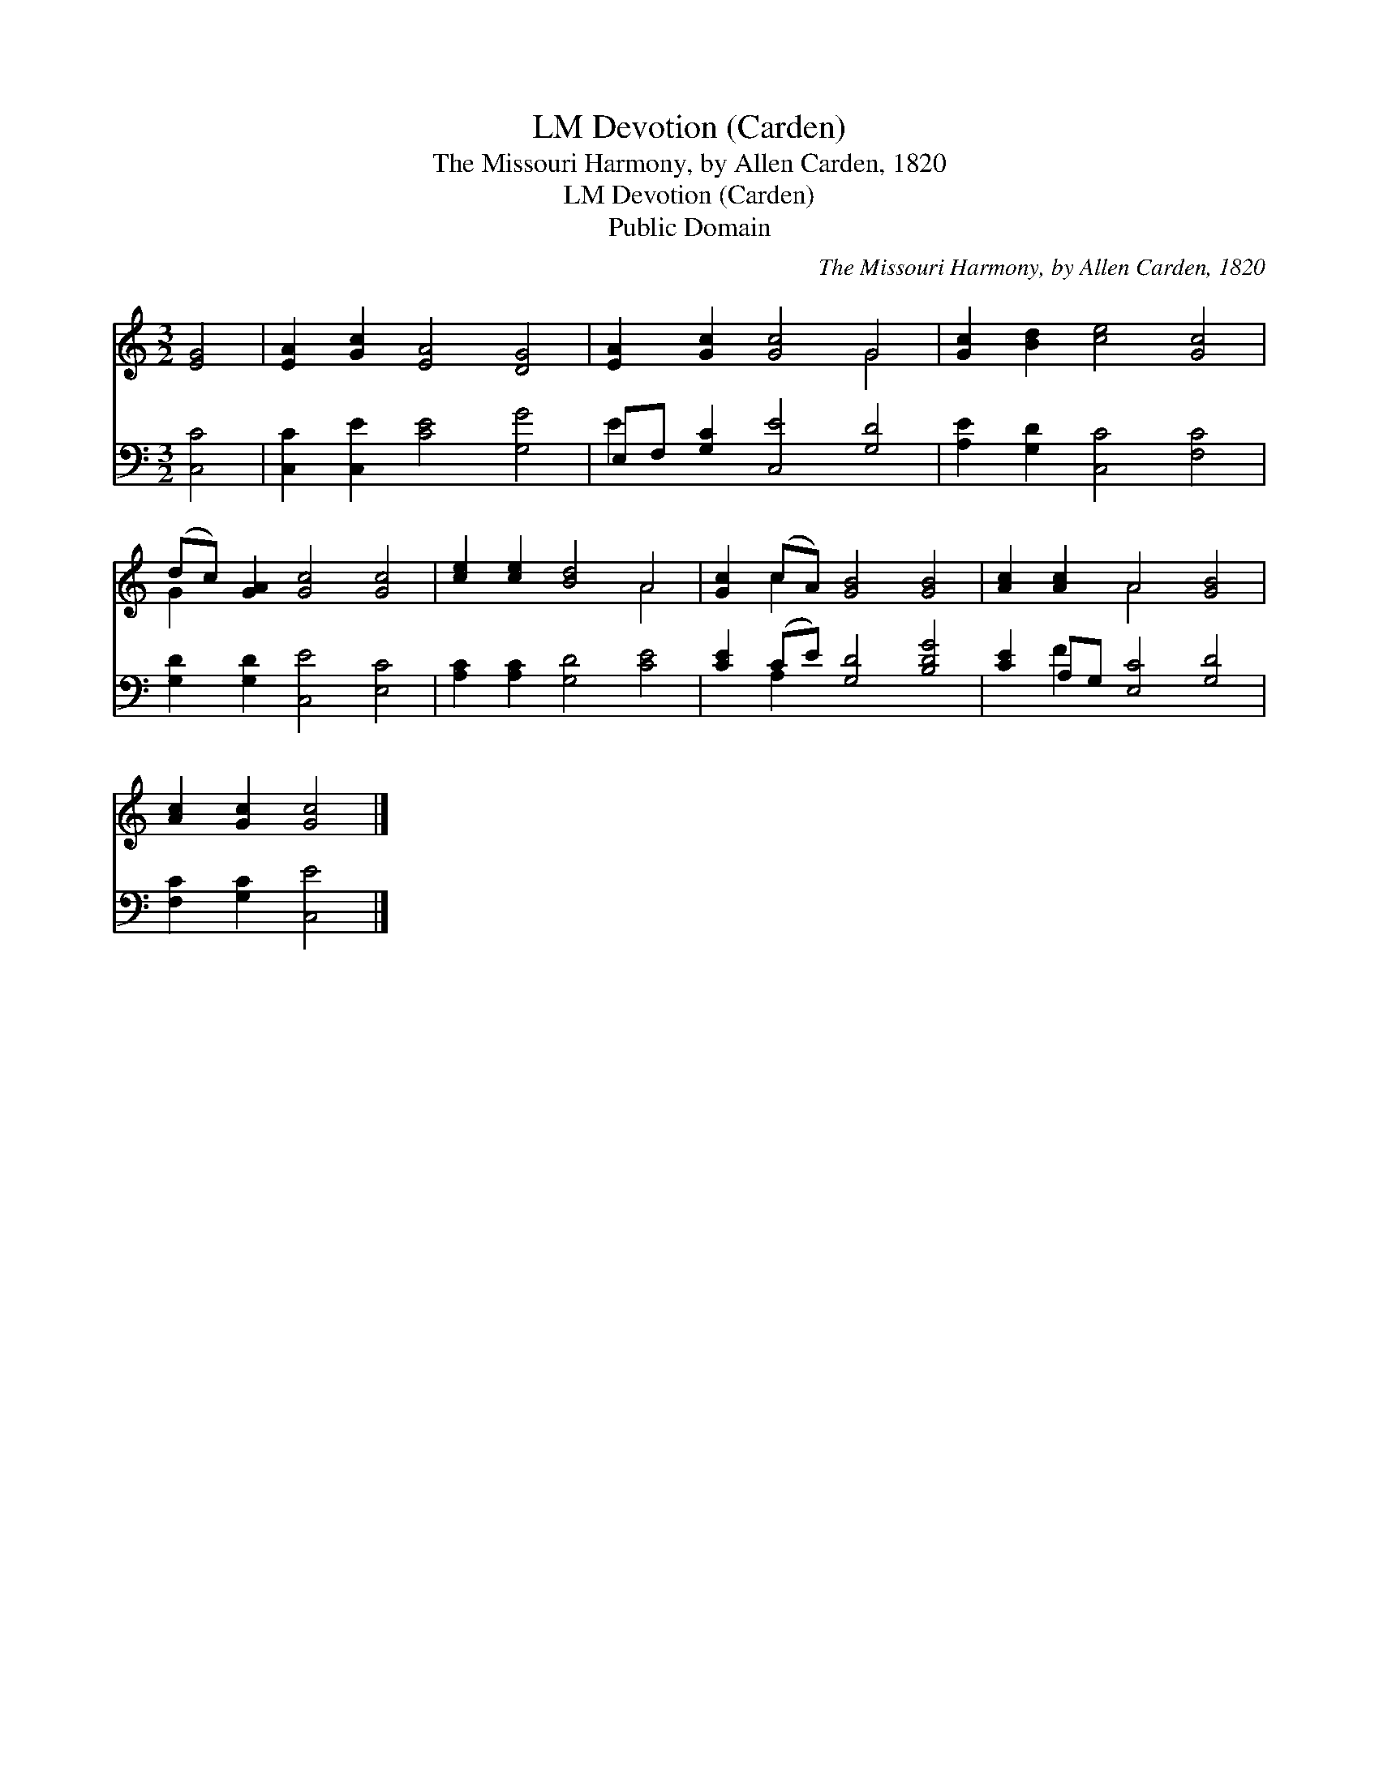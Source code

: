 X:1
T:Devotion (Carden), LM
T:The Missouri Harmony, by Allen Carden, 1820
T:Devotion (Carden), LM
T:Public Domain
C:The Missouri Harmony, by Allen Carden, 1820
Z:Public Domain
%%score ( 1 2 ) ( 3 4 )
L:1/8
M:3/2
K:C
V:1 treble 
V:2 treble 
V:3 bass 
V:4 bass 
V:1
 [EG]4 | [EA]2 [Gc]2 [EA]4 [DG]4 | [EA]2 [Gc]2 [Gc]4 G4 | [Gc]2 [Bd]2 [ce]4 [Gc]4 | %4
 (dc) [GA]2 [Gc]4 [Gc]4 | [ce]2 [ce]2 [Bd]4 A4 | [Gc]2 (cA) [GB]4 [GB]4 | [Ac]2 [Ac]2 A4 [GB]4 | %8
 [Ac]2 [Gc]2 [Gc]4 |] %9
V:2
 x4 | x12 | x8 G4 | x12 | G2 x10 | x8 A4 | x2 c2 x8 | x4 A4 x4 | x8 |] %9
V:3
 [C,C]4 | [C,C]2 [C,E]2 [CE]4 [G,G]4 | E,F, [G,C]2 [C,E]4 [G,D]4 | [A,E]2 [G,D]2 [C,C]4 [F,C]4 | %4
 [G,D]2 [G,D]2 [C,E]4 [E,C]4 | [A,C]2 [A,C]2 [G,D]4 [CE]4 | [CE]2 (CE) [G,D]4 [B,DG]4 | %7
 [CE]2 A,G, [E,C]4 [G,D]4 | [F,C]2 [G,C]2 [C,E]4 |] %9
V:4
 x4 | x12 | E2 x10 | x12 | x12 | x12 | x2 A,2 x8 | x2 F2 x8 | x8 |] %9

